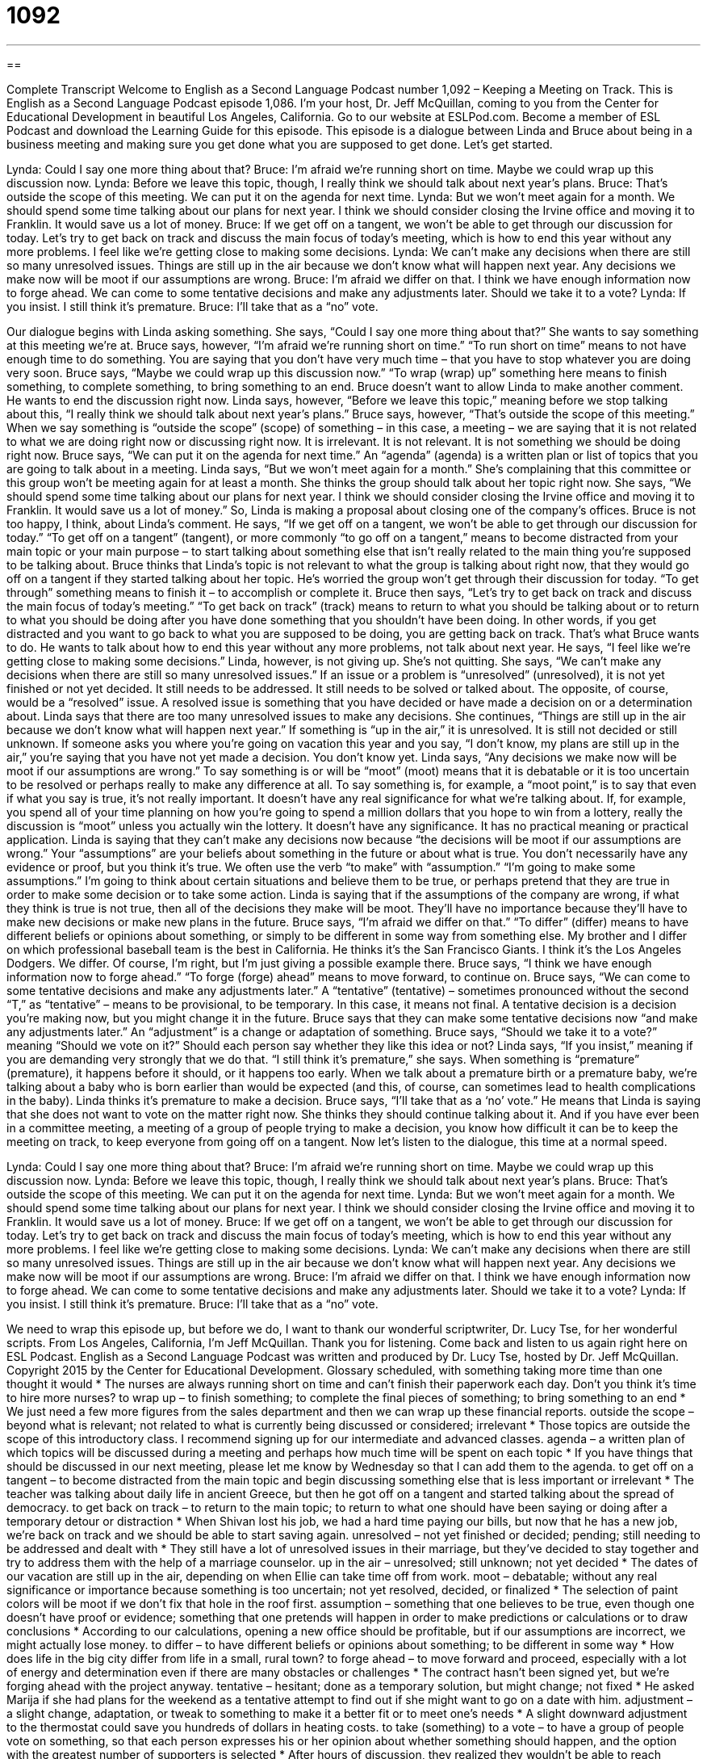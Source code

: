 = 1092
:toc: left
:toclevels: 3
:sectnums:
:stylesheet: ../../../myAdocCss.css

'''

== 

Complete Transcript
Welcome to English as a Second Language Podcast number 1,092 – Keeping a Meeting on Track.
This is English as a Second Language Podcast episode 1,086. I’m your host, Dr. Jeff McQuillan, coming to you from the Center for Educational Development in beautiful Los Angeles, California.
Go to our website at ESLPod.com. Become a member of ESL Podcast and download the Learning Guide for this episode.
This episode is a dialogue between Linda and Bruce about being in a business meeting and making sure you get done what you are supposed to get done. Let’s get started.
[start of dialogue]
Lynda: Could I say one more thing about that?
Bruce: I’m afraid we’re running short on time. Maybe we could wrap up this discussion now.
Lynda: Before we leave this topic, though, I really think we should talk about next year’s plans.
Bruce: That’s outside the scope of this meeting. We can put it on the agenda for next time.
Lynda: But we won’t meet again for a month. We should spend some time talking about our plans for next year. I think we should consider closing the Irvine office and moving it to Franklin. It would save us a lot of money.
Bruce: If we get off on a tangent, we won’t be able to get through our discussion for today. Let’s try to get back on track and discuss the main focus of today’s meeting, which is how to end this year without any more problems. I feel like we’re getting close to making some decisions.
Lynda: We can’t make any decisions when there are still so many unresolved issues. Things are still up in the air because we don’t know what will happen next year. Any decisions we make now will be moot if our assumptions are wrong.
Bruce: I’m afraid we differ on that. I think we have enough information now to forge ahead. We can come to some tentative decisions and make any adjustments later. Should we take it to a vote?
Lynda: If you insist. I still think it’s premature.
Bruce: I’ll take that as a “no” vote.
[end of dialogue]
Our dialogue begins with Linda asking something. She says, “Could I say one more thing about that?” She wants to say something at this meeting we’re at. Bruce says, however, “I’m afraid we’re running short on time.” “To run short on time” means to not have enough time to do something. You are saying that you don’t have very much time – that you have to stop whatever you are doing very soon.
Bruce says, “Maybe we could wrap up this discussion now.” “To wrap (wrap) up” something here means to finish something, to complete something, to bring something to an end. Bruce doesn’t want to allow Linda to make another comment. He wants to end the discussion right now. Linda says, however, “Before we leave this topic,” meaning before we stop talking about this, “I really think we should talk about next year’s plans.”
Bruce says, however, “That’s outside the scope of this meeting.” When we say something is “outside the scope” (scope) of something – in this case, a meeting – we are saying that it is not related to what we are doing right now or discussing right now. It is irrelevant. It is not relevant. It is not something we should be doing right now. Bruce says, “We can put it on the agenda for next time.” An “agenda” (agenda) is a written plan or list of topics that you are going to talk about in a meeting.
Linda says, “But we won’t meet again for a month.” She’s complaining that this committee or this group won’t be meeting again for at least a month. She thinks the group should talk about her topic right now. She says, “We should spend some time talking about our plans for next year. I think we should consider closing the Irvine office and moving it to Franklin. It would save us a lot of money.” So, Linda is making a proposal about closing one of the company’s offices.
Bruce is not too happy, I think, about Linda’s comment. He says, “If we get off on a tangent, we won’t be able to get through our discussion for today.” “To get off on a tangent” (tangent), or more commonly “to go off on a tangent,” means to become distracted from your main topic or your main purpose – to start talking about something else that isn’t really related to the main thing you’re supposed to be talking about.
Bruce thinks that Linda’s topic is not relevant to what the group is talking about right now, that they would go off on a tangent if they started talking about her topic. He’s worried the group won’t get through their discussion for today. “To get through” something means to finish it – to accomplish or complete it.
Bruce then says, “Let’s try to get back on track and discuss the main focus of today’s meeting.” “To get back on track” (track) means to return to what you should be talking about or to return to what you should be doing after you have done something that you shouldn’t have been doing. In other words, if you get distracted and you want to go back to what you are supposed to be doing, you are getting back on track. That’s what Bruce wants to do. He wants to talk about how to end this year without any more problems, not talk about next year.
He says, “I feel like we’re getting close to making some decisions.” Linda, however, is not giving up. She’s not quitting. She says, “We can’t make any decisions when there are still so many unresolved issues.” If an issue or a problem is “unresolved” (unresolved), it is not yet finished or not yet decided. It still needs to be addressed. It still needs to be solved or talked about. The opposite, of course, would be a “resolved” issue. A resolved issue is something that you have decided or have made a decision on or a determination about.
Linda says that there are too many unresolved issues to make any decisions. She continues, “Things are still up in the air because we don’t know what will happen next year.” If something is “up in the air,” it is unresolved. It is still not decided or still unknown. If someone asks you where you’re going on vacation this year and you say, “I don’t know, my plans are still up in the air,” you’re saying that you have not yet made a decision. You don’t know yet.
Linda says, “Any decisions we make now will be moot if our assumptions are wrong.” To say something is or will be “moot” (moot) means that it is debatable or it is too uncertain to be resolved or perhaps really to make any difference at all. To say something is, for example, a “moot point,” is to say that even if what you say is true, it’s not really important. It doesn’t have any real significance for what we’re talking about.
If, for example, you spend all of your time planning on how you’re going to spend a million dollars that you hope to win from a lottery, really the discussion is “moot” unless you actually win the lottery. It doesn’t have any significance. It has no practical meaning or practical application. Linda is saying that they can’t make any decisions now because “the decisions will be moot if our assumptions are wrong.” Your “assumptions” are your beliefs about something in the future or about what is true. You don’t necessarily have any evidence or proof, but you think it’s true.
We often use the verb “to make” with “assumption.” “I’m going to make some assumptions.” I’m going to think about certain situations and believe them to be true, or perhaps pretend that they are true in order to make some decision or to take some action. Linda is saying that if the assumptions of the company are wrong, if what they think is true is not true, then all of the decisions they make will be moot. They’ll have no importance because they’ll have to make new decisions or make new plans in the future.
Bruce says, “I’m afraid we differ on that.” “To differ” (differ) means to have different beliefs or opinions about something, or simply to be different in some way from something else. My brother and I differ on which professional baseball team is the best in California. He thinks it’s the San Francisco Giants. I think it’s the Los Angeles Dodgers. We differ. Of course, I’m right, but I’m just giving a possible example there.
Bruce says, “I think we have enough information now to forge ahead.” “To forge (forge) ahead” means to move forward, to continue on. Bruce says, “We can come to some tentative decisions and make any adjustments later.” A “tentative” (tentative) – sometimes pronounced without the second “T,” as “tentative” – means to be provisional, to be temporary. In this case, it means not final. A tentative decision is a decision you’re making now, but you might change it in the future.
Bruce says that they can make some tentative decisions now “and make any adjustments later.” An “adjustment” is a change or adaptation of something. Bruce says, “Should we take it to a vote?” meaning “Should we vote on it?” Should each person say whether they like this idea or not?
Linda says, “If you insist,” meaning if you are demanding very strongly that we do that. “I still think it’s premature,” she says. When something is “premature” (premature), it happens before it should, or it happens too early. When we talk about a premature birth or a premature baby, we’re talking about a baby who is born earlier than would be expected (and this, of course, can sometimes lead to health complications in the baby). Linda thinks it’s premature to make a decision.
Bruce says, “I’ll take that as a ‘no’ vote.” He means that Linda is saying that she does not want to vote on the matter right now. She thinks they should continue talking about it. And if you have ever been in a committee meeting, a meeting of a group of people trying to make a decision, you know how difficult it can be to keep the meeting on track, to keep everyone from going off on a tangent.
Now let’s listen to the dialogue, this time at a normal speed.
[start of dialogue]
Lynda: Could I say one more thing about that?
Bruce: I’m afraid we’re running short on time. Maybe we could wrap up this discussion now.
Lynda: Before we leave this topic, though, I really think we should talk about next year’s plans.
Bruce: That’s outside the scope of this meeting. We can put it on the agenda for next time.
Lynda: But we won’t meet again for a month. We should spend some time talking about our plans for next year. I think we should consider closing the Irvine office and moving it to Franklin. It would save us a lot of money.
Bruce: If we get off on a tangent, we won’t be able to get through our discussion for today. Let’s try to get back on track and discuss the main focus of today’s meeting, which is how to end this year without any more problems. I feel like we’re getting close to making some decisions.
Lynda: We can’t make any decisions when there are still so many unresolved issues. Things are still up in the air because we don’t know what will happen next year. Any decisions we make now will be moot if our assumptions are wrong.
Bruce: I’m afraid we differ on that. I think we have enough information now to forge ahead. We can come to some tentative decisions and make any adjustments later. Should we take it to a vote?
Lynda: If you insist. I still think it’s premature.
Bruce: I’ll take that as a “no” vote.
[end of dialogue]
We need to wrap this episode up, but before we do, I want to thank our wonderful scriptwriter, Dr. Lucy Tse, for her wonderful scripts.
From Los Angeles, California, I’m Jeff McQuillan. Thank you for listening. Come back and listen to us again right here on ESL Podcast.
English as a Second Language Podcast was written and produced by Dr. Lucy Tse, hosted by Dr. Jeff McQuillan. Copyright 2015 by the Center for Educational Development.
Glossary
scheduled, with something taking more time than one thought it would
* The nurses are always running short on time and can’t finish their paperwork each day. Don’t you think it’s time to hire more nurses?
to wrap up – to finish something; to complete the final pieces of something; to bring something to an end
* We just need a few more figures from the sales department and then we can wrap up these financial reports.
outside the scope – beyond what is relevant; not related to what is currently being discussed or considered; irrelevant
* Those topics are outside the scope of this introductory class. I recommend signing up for our intermediate and advanced classes.
agenda – a written plan of which topics will be discussed during a meeting and perhaps how much time will be spent on each topic
* If you have things that should be discussed in our next meeting, please let me know by Wednesday so that I can add them to the agenda.
to get off on a tangent – to become distracted from the main topic and begin discussing something else that is less important or irrelevant
* The teacher was talking about daily life in ancient Greece, but then he got off on a tangent and started talking about the spread of democracy.
to get back on track – to return to the main topic; to return to what one should have been saying or doing after a temporary detour or distraction
* When Shivan lost his job, we had a hard time paying our bills, but now that he has a new job, we’re back on track and we should be able to start saving again.
unresolved – not yet finished or decided; pending; still needing to be addressed and dealt with
* They still have a lot of unresolved issues in their marriage, but they’ve decided to stay together and try to address them with the help of a marriage counselor.
up in the air – unresolved; still unknown; not yet decided
* The dates of our vacation are still up in the air, depending on when Ellie can take time off from work.
moot – debatable; without any real significance or importance because something is too uncertain; not yet resolved, decided, or finalized
* The selection of paint colors will be moot if we don’t fix that hole in the roof first.
assumption – something that one believes to be true, even though one doesn’t have proof or evidence; something that one pretends will happen in order to make predictions or calculations or to draw conclusions
* According to our calculations, opening a new office should be profitable, but if our assumptions are incorrect, we might actually lose money.
to differ – to have different beliefs or opinions about something; to be different in some way
* How does life in the big city differ from life in a small, rural town?
to forge ahead – to move forward and proceed, especially with a lot of energy and determination even if there are many obstacles or challenges
* The contract hasn’t been signed yet, but we’re forging ahead with the project anyway.
tentative – hesitant; done as a temporary solution, but might change; not fixed
* He asked Marija if she had plans for the weekend as a tentative attempt to find out if she might want to go on a date with him.
adjustment – a slight change, adaptation, or tweak to something to make it a better fit or to meet one’s needs
* A slight downward adjustment to the thermostat could save you hundreds of dollars in heating costs.
to take (something) to a vote – to have a group of people vote on something, so that each person expresses his or her opinion about whether something should happen, and the option with the greatest number of supporters is selected
* After hours of discussion, they realized they wouldn’t be able to reach unanimous agreement, so they decided to take it to a vote.
to insist – to be very persistent and not accept ‘no’ or disagreement from someone; to demand something very strongly and forcefully
* Let me pay for the meal. I insist.
premature – happening before something should, without sufficient preparation; too early
* Choosing a wedding date now would be premature. They’ve known each other for only three weeks.
Comprehension Questions
1. What does Bruce mean when he says, “Let’s try to get back on track”?
a) He wants to talk about a train project.
b) He wants to return to the main topic.
c) He wants to be the only one who is allowed to talk.
2. What does Bruce mean when he asks, “Should we take it to a vote?”
a) He wants it to be on the ballot during the upcoming elections.
b) He wants the meeting’s participants to vote on Lynda’s idea.
c) He wants to extend the meeting so they can keep talking about it.
Answers at bottom.
What Else Does It Mean?
up in the air
The phrase “up in the air,” in this podcast, means unresolved, still unknown, and not yet decided: “Our ability to buy a home is still up in the air. It depends whether the bank will give us a mortgage loan.” The phrase “to put on airs” is a slightly old-fashioned phrase meaning to behave as if one is more important than one really is: “Ever since Hank got that promotion, he has been putting on airs.” The phrase “to be walking on air” means to be very happy: “Ever since Brittany met her new boyfriend, she has been walking on air.” Finally, the phrase “to clear the air” means to do something to end an argument or unpleasant situation so that people can think clearly and return to normal: “Let’s tell each other what we really think and clear the air, so we can move ahead.”
to forge ahead
In this podcast, the phrase “to forge ahead” means to move forward and proceed, especially with a lot of energy and determination even if there are many obstacles or challenges: “Shelby is forging ahead with her college applications and hopes to hear back from the universities within a few months.” The phrase “to forge a relationship with (someone)” means to develop a stronger, more formal relationship with a country or entity: “The two nonprofit organizations have forged a relationship to increase their impact within the community.” Finally, the verb “to forge” means to criminally falsify a document, especially by signing someone else’s name: “Who forged my signature on these checks?” Or, “The students get in trouble if they are caught forging their parent’s signature on their report cards.”
Culture Note
Town Meetings
A “town meeting” is a “public” (with anyone allowed to attend and participate) meeting where the “residents” (people who live somewhere) of a small city or town can “come together” (meet; be present in the same place with the same purpose) to “discuss” (talk about) issues that affect the community. Town meetings are an important part of “democracy” (a form of government in which everyone has an equal voice for decision-making), because they allow people to share information and opinions while participating in decision-making.
In the early history of the United States, town meetings became common in “New England” (the northeastern part of the United States) beginning in the 1600s. In the past, people “convened” (met) in order to vote on important issues and decide how the community should invest its resources. In modern times, town meetings are more commonly used simply to discuss issues, with or without voting on them.
Many “politicians” (people who work in government and are elected to their jobs) hold town meetings as an opportunity to meet people in a local community. The people who come to the meetings are allowed to ask questions and learn more about the “platform” (promises and opinions on the most important issues) of the “candidate” (a person who wants to be elected to a government office). The candidates often use photographs of these town meetings in their “campaign” (the effort to increase name recognition and win votes) materials, showing how they interact with “the common people” (ordinary people who aren’t famous or very wealthy).
Comprehension Answers
1 - b
2 - b